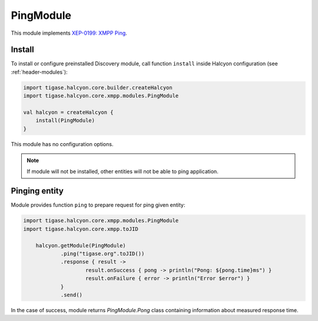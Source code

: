 PingModule
----------

This module implements `XEP-0199: XMPP Ping <https://xmpp.org/extensions/xep-0199.html>`__.

Install
^^^^^^^

To install or configure preinstalled Discovery module, call function ``install`` inside Halcyon configuration (see :ref:`header-modules`):

.. code:: kotlin

    import tigase.halcyon.core.builder.createHalcyon
    import tigase.halcyon.core.xmpp.modules.PingModule

    val halcyon = createHalcyon {
        install(PingModule)
    }

This module has no configuration options.

.. note::

   If module will not be installed, other entities will not be able to ping application.

Pinging entity
^^^^^^^^^^^^^^

Module provides function ``ping`` to prepare request for ping given entity:

.. code:: kotlin

    import tigase.halcyon.core.xmpp.modules.PingModule
    import tigase.halcyon.core.xmpp.toJID

	halcyon.getModule(PingModule)
		.ping("tigase.org".toJID())
		.response { result ->
			result.onSuccess { pong -> println("Pong: ${pong.time}ms") }
			result.onFailure { error -> println("Error $error") }
		}
		.send()

In the case of success, module returns `PingModule.Pong` class containing information about measured response time.